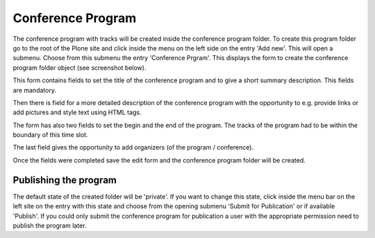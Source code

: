 Conference Program
==================

The conference program with tracks will be created inside the conference
program folder. To create this program folder go to the root of the Plone
site and click inside the menu on the left side on the entry 'Add new'.
This will open a submenu. Choose from this submenu the entry 'Conference
Prgram'. This displays the form to create the conference program folder
object (see screenshot below).

.. image:: images/conference_program_form01.png
   :width: 600

This form contains fields to set the title of the conference program and to
give a short summary description. This fields are mandatory.

Then there is field for a more detailed description of the conference
program with the opportunity to e.g. provide links or add pictures and
style text using HTML tags.

The form has also two fields to set the begin and the end of the program.
The tracks of the program had to be within the boundary of this time
slot.

The last field gives the opportunity to add organizers (of the program /
conference).

Once the fields were completed save the edit form and the conference program
folder will be created.

Publishing the program
**********************

The default state of the created folder will be 'private'. If you want to
change this state, click inside the menu bar on the left site on the entry
with this state and choose from the opening submenu 'Submit for Publication'
or if available 'Publish'. If you could only submit the conference program
for publication a user with the appropriate permission need to publish the
program later.